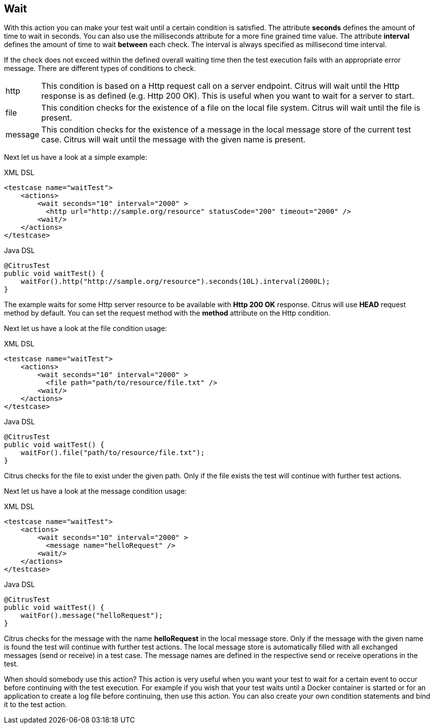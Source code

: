 [[actions-wait]]
== Wait

With this action you can make your test wait until a certain condition is satisfied. The attribute *seconds* defines the amount of time to wait in seconds. You can also use the milliseconds attribute for a more fine grained time value. The attribute *interval* defines the amount of time to wait *between* each check. The interval is always specified as millisecond time interval.

If the check does not exceed within the defined overall waiting time then the test execution fails with an appropriate error message. There are different types of conditions to check.

[horizontal]
http:: This condition is based on a Http request call on a server endpoint. Citrus will wait until the Http response is as defined (e.g. Http 200 OK). This is useful when you want to wait for a server to start.
file:: This condition checks for the existence of a file on the local file system. Citrus will wait until the file is present.
message:: This condition checks for the existence of a message in the local message store of the current test case. Citrus will wait until the message with the given name is present.

Next let us have a look at a simple example:

.XML DSL
[source,xml]
----
<testcase name="waitTest">
    <actions>
        <wait seconds="10" interval="2000" >
          <http url="http://sample.org/resource" statusCode="200" timeout="2000" />
        <wait/>
    </actions>
</testcase>
----

.Java DSL
[source,java]
----
@CitrusTest
public void waitTest() {
    waitFor().http("http://sample.org/resource").seconds(10L).interval(2000L);
}
----

The example waits for some Http server resource to be available with *Http 200 OK* response. Citrus will use *HEAD* request method by default. You can set the request method with the *method* attribute on the Http condition.

Next let us have a look at the file condition usage:

.XML DSL
[source,xml]
----
<testcase name="waitTest">
    <actions>
        <wait seconds="10" interval="2000" >
          <file path="path/to/resource/file.txt" />
        <wait/>
    </actions>
</testcase>
----

.Java DSL
[source,java]
----
@CitrusTest
public void waitTest() {
    waitFor().file("path/to/resource/file.txt");
}
----

Citrus checks for the file to exist under the given path. Only if the file exists the test will continue with further test actions.

Next let us have a look at the message condition usage:

.XML DSL
[source,xml]
----
<testcase name="waitTest">
    <actions>
        <wait seconds="10" interval="2000" >
          <message name="helloRequest" />
        <wait/>
    </actions>
</testcase>
----

.Java DSL
[source,java]
----
@CitrusTest
public void waitTest() {
    waitFor().message("helloRequest");
}
----

Citrus checks for the message with the name *helloRequest* in the local message store. Only if the message with the given name is found the test will continue with further test actions. The local message
store is automatically filled with all exchanged messages (send or receive) in a test case. The message names are defined in the respective send or receive operations in the test.

When should somebody use this action? This action is very useful when you want your test to wait for a certain event to occur before continuing with the test execution. For example if you wish that your test waits until a Docker container is started or for an application to create a log file before continuing, then use this action. You can also create your own condition statements and bind it to the test action.